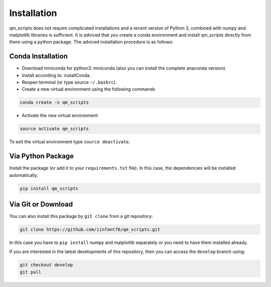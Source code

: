 ************
Installation
************

qm_scripts does not require complicated installations and a recent version of Python 3, combined with numpy and matplotlib libraries is sufficient.
It is adviced that you create a conda environment and install qm_scripts directly from there using a python package. 
The adviced installation procedure is as follows: 

Conda Installation 
==================
- Download miniconda for python3: miniconda (also you can install the complete anaconda version).
- Install according to: installConda.
- Reopen terminal (or type source ``~/.bashrc``).
- Create a new virtual environment using the following commands

.. code:: bash

     conda create -n qm_scripts

- Activate the new virtual environment

.. code:: bash 

     source activate qm_scripts

To exit the virtual environment type ``source deactivate``.

Via Python Package
==================

Install the package (or add it to your ``requirements.txt`` file). In this case, the dependencies will be installed automatically. 

.. code:: bash

    pip install qm_scripts  

Via Git or Download
===================

You can also install this package by ``git clone`` from a git repository:

.. code:: bash

    git clone https://github.com/iinfant76/qm_scripts.git

In this case you have to ``pip install`` numpy and matplotlib separately or you need to have them installed already.  

If you are interested in the latest developments of this repository, then you can access the ``develop`` branch using:

.. code:: bash 

    git checkout develop 
    git pull 




